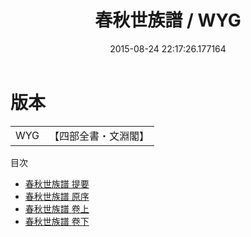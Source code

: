 #+TITLE: 春秋世族譜 / WYG
#+DATE: 2015-08-24 22:17:26.177164
* 版本
 |       WYG|【四部全書・文淵閣】|
目次
 - [[file:KR1e0111_000.txt::000-1a][春秋世族譜 提要]]
 - [[file:KR1e0111_000.txt::000-4a][春秋世族譜 原序]]
 - [[file:KR1e0111_001.txt::001-1a][春秋世族譜 卷上]]
 - [[file:KR1e0111_002.txt::002-1a][春秋世族譜 卷下]]
